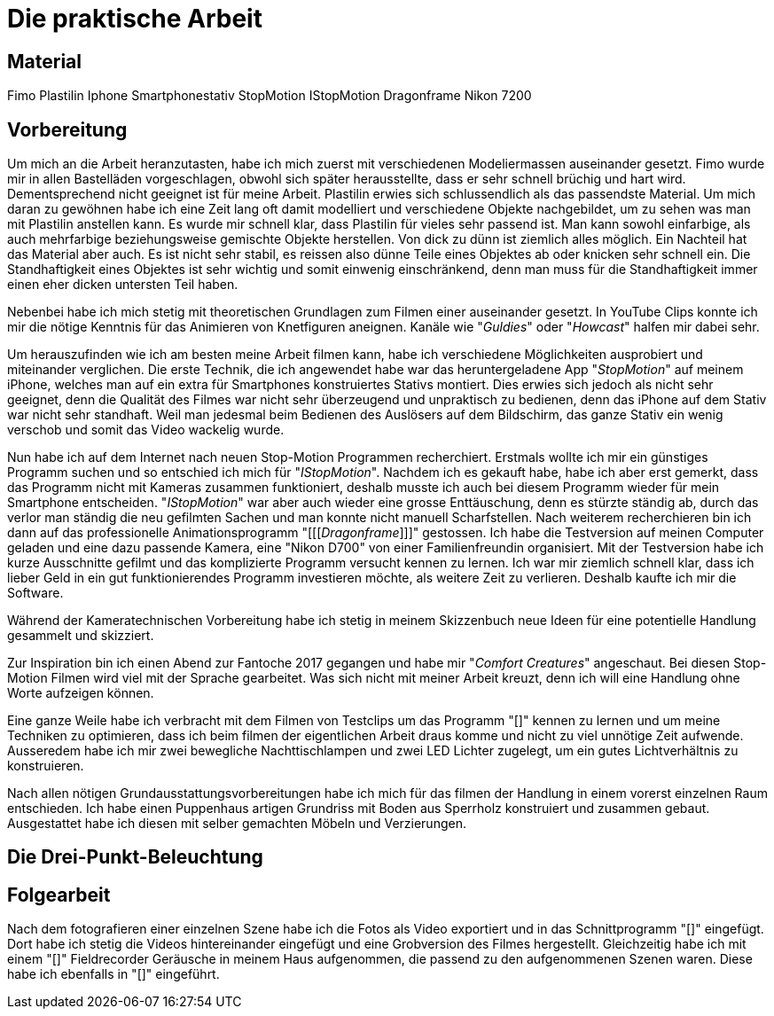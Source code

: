 = Die praktische Arbeit

== Material
Fimo
Plastilin
Iphone
Smartphonestativ
StopMotion
IStopMotion
Dragonframe
Nikon 7200

== Vorbereitung

Um mich an die Arbeit heranzutasten, habe ich mich zuerst mit verschiedenen Modeliermassen auseinander gesetzt.
Fimo wurde mir in allen Bastelläden vorgeschlagen, obwohl sich später herausstellte, dass er sehr schnell brüchig und hart wird.
Dementsprechend nicht geeignet ist für meine Arbeit.
Plastilin erwies sich schlussendlich als das passendste Material.
Um mich daran zu gewöhnen habe ich eine Zeit lang oft damit modelliert und verschiedene Objekte nachgebildet, um zu sehen was man mit Plastilin anstellen kann.
Es wurde mir schnell klar, dass Plastilin für vieles sehr passend ist. Man kann sowohl einfarbige, als auch mehrfarbige beziehungsweise gemischte Objekte herstellen.
Von dick zu dünn ist ziemlich alles möglich.
Ein Nachteil hat das Material aber auch. Es ist nicht sehr stabil, es reissen also dünne Teile eines Objektes ab oder knicken sehr schnell ein.
Die Standhaftigkeit eines Objektes ist sehr wichtig und somit einwenig einschränkend, denn man muss für die Standhaftigkeit immer einen eher dicken untersten Teil haben.

Nebenbei habe ich mich stetig mit theoretischen Grundlagen zum Filmen einer (((Animation))) auseinander gesetzt.
In YouTube Clips konnte ich mir die nötige Kenntnis für das Animieren von Knetfiguren aneignen. Kanäle wie "_Guldies_" oder "_Howcast_" halfen mir dabei sehr.

Um herauszufinden wie ich am besten meine Arbeit filmen kann, habe ich verschiedene Möglichkeiten ausprobiert und miteinander verglichen.
Die erste Technik, die ich angewendet habe war das heruntergeladene App "_StopMotion_" auf meinem iPhone, welches man auf ein extra für Smartphones konstruiertes Stativs montiert.
Dies erwies sich jedoch als nicht sehr geeignet, denn die Qualität des Filmes war nicht sehr überzeugend und unpraktisch zu bedienen, denn das iPhone auf dem Stativ war nicht sehr standhaft.
Weil man jedesmal beim Bedienen des Auslösers auf dem Bildschirm, das ganze Stativ ein wenig verschob und somit das Video wackelig wurde.

Nun habe ich auf dem Internet nach neuen Stop-Motion Programmen recherchiert. Erstmals wollte ich mir ein günstiges Programm suchen und so entschied ich mich für "_IStopMotion_".
Nachdem ich es gekauft habe, habe ich aber erst gemerkt, dass das Programm nicht mit Kameras zusammen funktioniert, deshalb musste ich auch bei diesem Programm wieder für mein Smartphone entscheiden.
"_IStopMotion_" war aber auch wieder eine grosse Enttäuschung, denn es stürzte ständig ab, durch das verlor man ständig die neu gefilmten Sachen und man konnte nicht manuell Scharfstellen.
Nach weiterem recherchieren bin ich dann auf das professionelle Animationsprogramm "[[[_Dragonframe_]]]" gestossen. Ich habe die Testversion auf meinen Computer geladen und eine dazu passende Kamera, eine "Nikon D700" von einer Familienfreundin organisiert. Mit der Testversion habe ich kurze Ausschnitte gefilmt und das komplizierte Programm versucht kennen zu lernen. Ich war mir ziemlich schnell klar, dass ich lieber Geld in ein gut funktionierendes Programm investieren möchte, als weitere Zeit zu verlieren. Deshalb kaufte ich mir die Software.

Während der Kameratechnischen Vorbereitung habe ich stetig in meinem Skizzenbuch neue Ideen für eine potentielle Handlung gesammelt und skizziert.

Zur Inspiration bin ich einen Abend zur Fantoche 2017 gegangen und habe mir "_Comfort Creatures_" angeschaut.
Bei diesen Stop-Motion Filmen wird viel mit der Sprache gearbeitet. Was sich nicht mit meiner Arbeit kreuzt, denn ich will eine Handlung ohne Worte aufzeigen können.

Eine ganze Weile habe ich verbracht mit dem Filmen von Testclips um das Programm "[[[Dragonframe]]]" kennen zu lernen und um meine Techniken zu optimieren, dass ich beim filmen der eigentlichen Arbeit draus komme und nicht zu viel unnötige Zeit aufwende.
Ausseredem habe ich mir zwei bewegliche Nachttischlampen und zwei LED Lichter zugelegt, um ein gutes Lichtverhältnis zu konstruieren.

Nach allen nötigen Grundausstattungsvorbereitungen habe ich mich für das filmen der Handlung in einem vorerst einzelnen Raum entschieden.
Ich habe einen Puppenhaus artigen Grundriss mit Boden aus Sperrholz konstruiert und zusammen gebaut.
Ausgestattet habe ich diesen mit selber gemachten Möbeln und Verzierungen.


== Die Drei-Punkt-Beleuchtung


== Folgearbeit

Nach dem fotografieren einer einzelnen Szene habe ich die Fotos als Video exportiert und in das Schnittprogramm "[[[Lightworks]]]" eingefügt.
Dort habe ich stetig die Videos hintereinander eingefügt und eine Grobversion des Filmes hergestellt.
Gleichzeitig habe ich mit einem "[[[ZoomH5]]]" Fieldrecorder Geräusche in meinem Haus aufgenommen, die passend zu den aufgenommenen Szenen waren.
Diese habe ich ebenfalls in "[[[Lightworks]]]" eingeführt.
